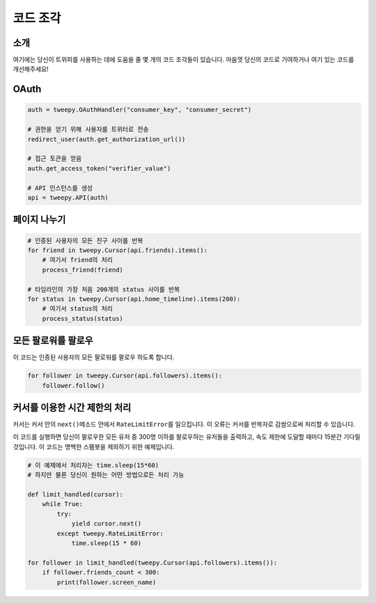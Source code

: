 .. _code_snippet:


*************
코드 조각
*************

소개
============

여기에는 당신이 트위피를 사용하는 데에 도움을 줄 몇 개의 코드 조각들이 있습니다. 마음껏 당신의 코드로 기여하거나 여기 있는 코드를 개선해주세요!

OAuth
=====

.. code-block :: python

   auth = tweepy.OAuthHandler("consumer_key", "consumer_secret")
   
   # 권한을 얻기 위해 사용자를 트위터로 전송
   redirect_user(auth.get_authorization_url())
   
   # 접근 토큰을 얻음
   auth.get_access_token("verifier_value")
   
   # API 인스턴스를 생성
   api = tweepy.API(auth)

페이지 나누기
=============

.. code-block :: python

   # 인증된 사용자의 모든 친구 사이를 반복
   for friend in tweepy.Cursor(api.friends).items():
       # 여기서 friend의 처리
       process_friend(friend)
   
   # 타임라인의 가장 처음 200개의 status 사이를 반복
   for status in tweepy.Cursor(api.home_timeline).items(200):
       # 여기서 status의 처리
       process_status(status)

모든 팔로워를 팔로우
====================

이 코드는 인증된 사용자의 모든 팔로워를 팔로우 하도록 합니다.

.. code-block :: python

   for follower in tweepy.Cursor(api.followers).items():
       follower.follow()

커서를 이용한 시간 제한의 처리
==============================
   
커서는 커서 안의 ``next()``\ 메소드 안에서 ``RateLimitError``\ 를 일으킵니다. 이 오류는 커서를 반복자로 감쌈으로써 처리할 수 있습니다.
   
이 코드를 실행하면 당신이 팔로우한 모든 유저 중 300명 이하를 팔로우하는 유저들을 출력하고, 속도 제한에 도달할 때마다 15분간 기다릴 것입니다. 이 코드는 명백한 스팸봇을 제외하기 위한 예제입니다.
   
.. code-block :: python
   
   # 이 예제에서 처리자는 time.sleep(15*60)
   # 하지만 물론 당신이 원하는 어떤 방법으로든 처리 가능
   
   def limit_handled(cursor):
       while True:
           try:
               yield cursor.next()
           except tweepy.RateLimitError:
               time.sleep(15 * 60)
   
   for follower in limit_handled(tweepy.Cursor(api.followers).items()):
       if follower.friends_count < 300:
           print(follower.screen_name)

